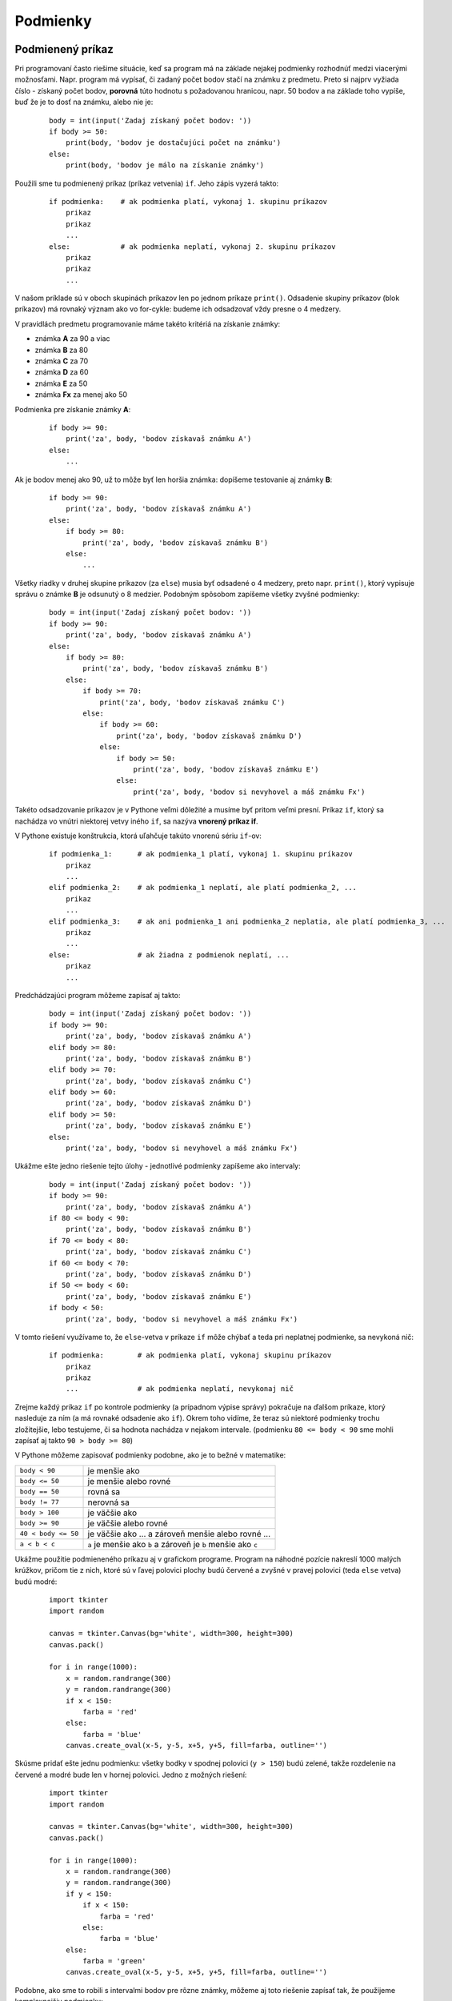 Podmienky
=========

Podmienený príkaz
-----------------

Pri programovaní často riešime situácie, keď sa program má na základe nejakej podmienky rozhodnúť medzi viacerými možnosťami. Napr. program má vypísať, či zadaný počet bodov stačí na známku z predmetu. Preto si najprv vyžiada číslo - získaný počet bodov, **porovná** túto hodnotu s požadovanou hranicou, napr. 50 bodov a na základe toho vypíše, buď že je to dosť na známku, alebo nie je:

 ::

  body = int(input('Zadaj získaný počet bodov: '))
  if body >= 50:
      print(body, 'bodov je dostačujúci počet na známku')
  else:
      print(body, 'bodov je málo na získanie známky')

Použili sme tu podmienený príkaz (príkaz vetvenia) ``if``. Jeho zápis vyzerá takto:

 ::

  if podmienka:    # ak podmienka platí, vykonaj 1. skupinu príkazov
      prikaz
      prikaz
      ...
  else:            # ak podmienka neplatí, vykonaj 2. skupinu príkazov
      prikaz
      prikaz
      ...

V našom príklade sú v oboch skupinách príkazov len po jednom príkaze ``print()``. Odsadenie skupiny príkazov (blok príkazov) má rovnaký význam ako vo for-cykle: budeme ich odsadzovať vždy presne o 4 medzery.

V pravidlách predmetu programovanie máme takéto kritériá na získanie známky:

* známka **A** za 90 a viac
* známka **B** za 80
* známka **C** za 70
* známka **D** za 60
* známka **E** za 50
* známka **Fx** za menej ako 50

Podmienka pre získanie známky **A**:

 ::

  if body >= 90:
      print('za', body, 'bodov získavaš známku A')
  else:
      ...

Ak je bodov menej ako 90, už to môže byť len horšia známka: dopíšeme testovanie aj známky **B**:

 ::

  if body >= 90:
      print('za', body, 'bodov získavaš známku A')
  else:
      if body >= 80:
          print('za', body, 'bodov získavaš známku B')
      else:
          ...

Všetky riadky v druhej skupine príkazov (za ``else``) musia byť odsadené o 4 medzery, preto napr. ``print()``, ktorý vypisuje správu o známke **B** je odsunutý o 8 medzier. Podobným spôsobom zapíšeme všetky zvyšné podmienky:

 ::

  body = int(input('Zadaj získaný počet bodov: '))
  if body >= 90:
      print('za', body, 'bodov získavaš známku A')
  else:
      if body >= 80:
          print('za', body, 'bodov získavaš známku B')
      else:
          if body >= 70:
              print('za', body, 'bodov získavaš známku C')
          else:
              if body >= 60:
                  print('za', body, 'bodov získavaš známku D')
              else:
                  if body >= 50:
                      print('za', body, 'bodov získavaš známku E')
                  else:
                      print('za', body, 'bodov si nevyhovel a máš známku Fx')

Takéto odsadzovanie príkazov je v Pythone veľmi dôležité a musíme byť pritom veľmi presní. Príkaz ``if``, ktorý sa nachádza vo vnútri niektorej vetvy iného ``if``, sa nazýva **vnorený príkaz if**.

V Pythone existuje konštrukcia, ktorá uľahčuje takúto vnorenú sériu ``if``-ov:

 ::

  if podmienka_1:      # ak podmienka_1 platí, vykonaj 1. skupinu príkazov
      prikaz
      ...
  elif podmienka_2:    # ak podmienka_1 neplatí, ale platí podmienka_2, ...
      prikaz
      ...
  elif podmienka_3:    # ak ani podmienka_1 ani podmienka_2 neplatia, ale platí podmienka_3, ...
      prikaz
      ...
  else:                # ak žiadna z podmienok neplatí, ...
      prikaz
      ...

Predchádzajúci program môžeme zapísať aj takto:

 ::

  body = int(input('Zadaj získaný počet bodov: '))
  if body >= 90:
      print('za', body, 'bodov získavaš známku A')
  elif body >= 80:
      print('za', body, 'bodov získavaš známku B')
  elif body >= 70:
      print('za', body, 'bodov získavaš známku C')
  elif body >= 60:
      print('za', body, 'bodov získavaš známku D')
  elif body >= 50:
      print('za', body, 'bodov získavaš známku E')
  else:
      print('za', body, 'bodov si nevyhovel a máš známku Fx')

Ukážme ešte jedno riešenie tejto úlohy - jednotlivé podmienky zapíšeme ako intervaly:

 ::

  body = int(input('Zadaj získaný počet bodov: '))
  if body >= 90:
      print('za', body, 'bodov získavaš známku A')
  if 80 <= body < 90:
      print('za', body, 'bodov získavaš známku B')
  if 70 <= body < 80:
      print('za', body, 'bodov získavaš známku C')
  if 60 <= body < 70:
      print('za', body, 'bodov získavaš známku D')
  if 50 <= body < 60:
      print('za', body, 'bodov získavaš známku E')
  if body < 50:
      print('za', body, 'bodov si nevyhovel a máš známku Fx')

V tomto riešení využívame to, že ``else``-vetva v príkaze ``if`` môže chýbať a teda pri neplatnej podmienke, sa nevykoná nič:

 ::

  if podmienka:        # ak podmienka platí, vykonaj skupinu príkazov
      prikaz
      prikaz
      ...              # ak podmienka neplatí, nevykonaj nič

Zrejme každý príkaz ``if`` po kontrole podmienky (a prípadnom výpise správy) pokračuje na ďalšom príkaze, ktorý nasleduje za ním (a má rovnaké odsadenie ako ``if``). Okrem toho vidíme, že teraz sú niektoré podmienky trochu zložitejšie, lebo testujeme, či sa hodnota nachádza v nejakom intervale. (podmienku ``80 <= body < 90`` sme mohli zapísať aj takto ``90 > body >= 80``)

V Pythone môžeme zapisovať podmienky podobne, ako je to bežné v matematike:

====================== =========================================================================
``body < 90``          je menšie ako
``body <= 50``         je menšie alebo rovné
``body == 50``         rovná sa
``body != 77``         nerovná sa
``body > 100``         je väčšie ako
``body >= 90``         je väčšie alebo rovné
``40 < body <= 50``    je väčšie ako ... a zároveň menšie alebo rovné ...
``a < b < c``          ``a`` je menšie ako ``b`` a zároveň je ``b`` menšie ako ``c``
====================== =========================================================================

Ukážme použitie podmieneného príkazu aj v grafickom programe. Program na náhodné pozície nakreslí 1000 malých krúžkov, pričom tie z nich, ktoré sú v ľavej polovici plochy budú červené a zvyšné v pravej polovici (teda ``else`` vetva) budú modré:

 ::

  import tkinter
  import random

  canvas = tkinter.Canvas(bg='white', width=300, height=300)
  canvas.pack()

  for i in range(1000):
      x = random.randrange(300)
      y = random.randrange(300)
      if x < 150:
          farba = 'red'
      else:
          farba = 'blue'
      canvas.create_oval(x-5, y-5, x+5, y+5, fill=farba, outline='')

..
  obrazok

Skúsme pridať ešte jednu podmienku: všetky bodky v spodnej polovici (``y > 150``) budú zelené, takže rozdelenie na červené a modré bude len v hornej polovici. Jedno z možných riešení:

 ::

  import tkinter
  import random

  canvas = tkinter.Canvas(bg='white', width=300, height=300)
  canvas.pack()

  for i in range(1000):
      x = random.randrange(300)
      y = random.randrange(300)
      if y < 150:
          if x < 150:
              farba = 'red'
          else:
              farba = 'blue'
      else:
          farba = 'green'
      canvas.create_oval(x-5, y-5, x+5, y+5, fill=farba, outline='')

..
  obrazok

Podobne, ako sme to robili s intervalmi bodov pre rôzne známky, môžeme aj toto riešenie zapísať tak, že použijeme komplexnejšiu podmienku:

 ::

  import tkinter
  import random

  canvas = tkinter.Canvas(bg='white', width=300, height=300)
  canvas.pack()

  for i in range(1000):
      x = random.randrange(300)
      y = random.randrange(300)
      if y < 150 and x < 150:
          farba = 'red'
      elif y < 150 and x >= 150:
          farba = 'blue'
      else:
          farba = 'darkgreen'
      canvas.create_oval(x-5, y-5, x+5, y+5, fill=farba, outline='')

..
  obrazok

Podmienky v Pythone môžu obsahovať logické operácie - majú obvyklý význam z matematiky:

* podmienka1 ``and`` podmienka2 ... (a súčasne) znamená, že musia platiť obe podmienky
* podmienka1 ``or`` podmienka2 ... (alebo) znamená, že musí platiť aspoň jedna z podmienok
* ``not`` podmienka ... (neplatí) znamená, že daná podmienka neplatí

Otestovať rôzne kombinácie podmienok môžeme napr. takto:

 ::

  >>> a = 10
  >>> b = 7
  >>> a < b
  False
  >>> a >= b + 3
  True
  >>> b < a < 2 * b
  True
  >>> a != 7 and b == a - 3
  True
  >>> a == 7 or b == 10
  False
  >>> not a == b
  True
  >>> 1 == '1'
  False
  >>> 1 < '2'
  ...
  TypeError: unorderable types: int() < str()

Všimnite si, že podmienky ktoré platia, majú hodnotu ``True`` a ktoré neplatia, majú ``False`` - sú to dve špeciálne hodnoty, ktoré Python používa ako výsledky porovnávania - tzv. logických výrazov. Sú **logického typu**, tzv. ``bool``. Môžeme to skontrolovať:

 ::

  >>> type(1 + 2)
  <class 'int'>
  >>> type(1 / 2)
  <class 'float'>
  >>> type('12')
  <class 'str'>
  >>> type(1 < 2)
  <class 'bool'>


Logické operácie
................

Pozrime sa podrobnejšie na logické operácie ``and``, ``or`` a ``not``. Tieto operácie samozrejme fungujú pre logické hodnoty ``True`` a ``False``.

Logický súčin **a súčasne**:

=========  =========  =========
A          B          A and B
=========  =========  =========
``False``  ``False``  ``False``
``True``   ``False``  ``False``
``False``  ``True``   ``False``
``True``   ``True``   ``True``
=========  =========  =========

Logický súčet **alebo**:

=========  =========  =========
A          B          A or B
=========  =========  =========
``False``  ``False``  ``False``
``True``   ``False``  ``True``
``False``  ``True``   ``True``
``True``   ``True``   ``True``
=========  =========  =========

Negácia:

=========  =========
A          not A
=========  =========
``False``  ``True``
``True``   ``False``
=========  =========

Logické operácie fungujú nielen pre logický typ ale aj pre skoro všetky ďalšie typy. V tomto prípade Python pre každý typ definuje prípady, ktoré sa chápu ako ``False`` a tým je aj určené, že všetky ďalšie hodnoty tohto typu sa chápu ako ``True``. Ukážme prípady pre doteraz známe typy, ktoré označujú logickú hodnotu ``False``:

========== ================ ============
typ        ``False``        ``True``
========== ================ ============
``int``    ``x == 0``       ``x != 0``
``float``  ``x == 0.0``     ``x != 0.0``
``str``    ``x == ''``      ``x != ''``
========== ================ ============

Toto znamená, že v prípadoch, keď Python očakáva logickú hodnotu (napr. v príkaze ``if``, alebo v operáciách ``and``, ``or``, ``not``) môžeme uvádzať aj hodnoty iných typov. Napr.

 ::

  pocet = int(input('zadaj:'))
  if pocet:
      print('pocet je rôzny od 0')
  else:
      print('pocet je 0')
  meno = input('zadaj:')
  if meno:
      print('meno nie je prázdny reťazec')
  else:
      print('meno je prázdny reťazec')

Logické operácie majú v skutočnosti trochu rozšírenú interpretáciu:

.. topic:: operácia: prvý ``and`` druhý

   * ak **prvý** nie je ``False``, tak
      * výsledkom je **druhý**
   * inak (teda **prvý** je ``False``)
      * výsledkom je **prvý**

.. topic:: operácia: prvý ``or`` druhý

   * ak **prvý** nie je ``False``, tak
      * výsledkom je **prvý**
   * inak (teda **prvý** je ``False``)
      * výsledkom je **druhý**

.. topic:: operácia: ``not`` prvý

   * ak **prvý** nie je ``False``, tak
      * výsledkom je ``False``
   * inak
      * výsledkom je ``True``

Napr.

 ::

  >>> 1 + 2 and 3 + 4       # keďže 1+2 nie je False, výsledkom je 3+4
  7
  >>> 'ahoj' or 'Python'    # keďže 'ahoj' nie je False, výsledkom je 'ahoj'
  'ahoj'
  >>> '' or 'Python'        # keďže '' je False, výsledkom je 'Python'
  'Python'
  >>> 3 < 4 and 'kuk'       # keďže 3<4 nie je False, výsledkom je 'kuk'
  'kuk'

Podmienený príkaz sa často používa pri náhodnom rozhodovaní. Napr. hádžeme mincou (náhodné hodnoty 0 a 1) a ak padne 1, kreslíme náhodnú kružnicu, inak náhodný štvorec. Toto opakujeme 10-krát:

 ::

  import tkinter
  import random

  canvas = tkinter.Canvas(bg='white', width=300, height=300)
  canvas.pack()

  for i in range(10):
      x = random.randrange(300)
      y = random.randrange(300)
      a = random.randrange(5, 50)

      if random.randrange(2):               # t.j. random.randrange(2) != 0
          canvas.create_oval(x-a, y-a, x+a, y+a)
      else:
          canvas.create_rectangle(x-a, y-a, x+a, y+a)

Približne rovnaké výsledky by sme dostali, ak by sme hádzali kockou so 6 možnosťami (``random.randrange(1, 7)``) a pre čísla 1, 2, 3 by sme kreslili kružnicu inak štvorec.

Túto ideu môžeme využiť aj pre takúto úlohu: vygenerujte 1000 farebných štvorčekov - modré a červené, pričom ich pomer je **1:50**, t.j. na 50 červených štvorčekov pripadne približne 1 modrý:

 ::

  import tkinter
  import random

  canvas = tkinter.Canvas(bg='white', width=300, height=300)
  canvas.pack()

  for i in range(1000):
      x = random.randrange(300)
      y = random.randrange(300)
      if random.randrange(50):             # t.j. random.randrange(50) != 0
          farba = 'red'
      else:
          farba = 'blue'
      canvas.create_rectangle(x-5, y-5, x+5, y+5, fill=farba, outline='')

..
  obrazok
  
Ďalší príklad zisťuje, akých deliteľov má zadané číslo:

 ::

  cislo = int(input('Zadaj číslo: '))
  pocet = 0
  print('delitele:', end=' ')
  for delitel in range(1, cislo+1):
      if cislo % delitel == 0:
          pocet += 1
          print(delitel, end=' ')
  print()
  print('počet deliteľov:', pocet)

Výstup môže byť napríklad takýto:

 ::

  Zadaj číslo: 100
  delitele: 1 2 4 5 10 20 25 50 100
  počet deliteľov: 9

Malou modifikáciou tejto úlohy vieme urobiť ďalšie dva programy. Prvý zisťuje, či je číslo prvočíslo:

 ::

  cislo = int(input('Zadaj číslo: '))
  pocet = 0
  for delitel in range(1, cislo+1):
      if cislo % delitel == 0:
          pocet += 1
  if pocet == 2:
      print(cislo, 'je prvočíslo')
  else:
      print(cislo, 'nie je prvočíslo')
      
Po spustení napr.:

 ::
 
  Zadaj číslo: 101
  101 je prvočíslo

Druhý program zisťuje, či je nejaké číslo dokonalé, t.j. súčet všetkých deliteľov menších ako samotné číslo sa rovná samotnému číslu. Na základe tohto nájde (postupne preverí) všetky dokonalé čísla do 10000:

 ::

  print('dokonalé čísla do 10000 sú', end=' ')
  for cislo in range(1,10001):
      sucet = 0
      for delitel in range(1, cislo):
          if cislo % delitel == 0:
              sucet += delitel
      if sucet == cislo:
          print(cislo, end=' ')
  print()
  print('=== viac ich už nie je ===')

Program vypíše:

 ::

  dokonalé čísla do 10000 sú 6 28 496 8128
  === viac ich už nie je ===


Podmienený cyklus
-----------------

V Pythone existuje konštrukcia cyklu, ktorá opakuje vykonávanie postupnosti príkazov v závislosti od nejakej podmienky:

 ::

  while podmienka:              # opakuj príkazy, kým platí podmienka
      prikaz
      prikaz
      ...

Vidíme podobnosť s podmieneným príkazom ``if`` - vetvením. Tento nový príkaz postupne:

* zistí hodnotu podmienky, ktorá je zapísaná za slovom ``while``
* ak má táto podmienka hodnotu ``False``, blok príkazov, ktorý je telom cyklu, sa preskočí a pokračuje sa na nasledovnom príkaze za celým while-cyklom (podobne ako v príkaze ``if``), hovoríme, že sa ukončilo vykonávanie cyklu
* ak má podmienka hodnotu ``True``, vykonajú sa všetky príkazy v tele cyklu (odsunutom bloku príkazov)
* a znovu sa testuje podmienka za slovom ``while``, t.j. celé sa to opakuje

Najprv zapíšeme pomocou tohto cyklu, to čo už vieme pomocou for-cyklu:

 ::

  for i in range(1, 21):
      print(i, i * i)

Vypíše tabuľku druhých mocnín čísel od 1 do 20. Prepis na cyklus ``while`` znamená, že zostavíme podmienku, ktorá bude testovať, napr. premennú ``i``: tá nesmie byť väčšia ako 20. Samozrejme, že už pred prvou kontrolou premennej ``i`` v podmienke cyklu ``while``, musí mať nejakú hodnotu:

 ::

  i = 1
  while i < 21:
      print(i, i * i)
      i += 1

V cykle sa vykoná ``print()`` a zvýši sa hodnota premennej ``i`` o jedna.

``while``-cykly sa ale častejšie používajú vtedy, keď zápis pomocou ``for``-cyklu je príliš komplikovaný, alebo sa ani urobiť nedá.

Ukážeme to na programe, ktorý bude vedľa seba kresliť stále sa zväčšujúce štvorce postupne so stranami 10, 20, 30, ... Pritom bude dávať pozor, aby naposledy nakreslený štvorec "nevypadol" z plochy - teda chceme skončiť skôr, ako by sme nakreslili štvorec, ktorý sa už celý nezmestí do grafickej plochy. Štvorce so stranou ``a`` budeme kresliť takto:

 ::

  canvas.create_rectangle(x, 200, x+a, 200-a)

vďaka čomu, všetky ležia na jednej priamke (``y=200``). Keď teraz budeme posúvať x-ovú súradnicu vždy o veľkosť nakresleného štvorca, ďalší bude ležať tesne vedľa neho.

Program pomocou while-cyklu zapíšeme takto:

 ::

  sirka = int(input('šírka plochy: '))

  import tkinter
  canvas = tkinter.Canvas(bg='white', width=sirka)
  canvas.pack()

  x = 5
  a = 10
  while x + a < sirka:
      canvas.create_rectangle(x, 200, x+a, 200-a)
      x = x + a
      a = a + 10
  # príkazy za cyklom
      
..
  obrázok
  
Program pracuje korektne pre rôzne šírky grafickej plochy. Ak zväčšovanie strany štvorca ``a = a + 10`` nahradíme ``a = 2 * a``, program bude pracovať aj s takto zväčšovanými štvorcami (strany budú postupne 10, 20, 40, 80, ...).

Zhrňme, ako funguje tento typ cyklu:

1. vyhodnotí sa podmienka ``x + a < sirka``, t.j. pravý okraj štvorca, ktorý práve chceme nakresliť, sa ešte celý zmestí do grafickej plochy
2. ak je podmienka splnená (pravdivá), postupne sa vykonajú všetky príkazy, t.j. nakreslí sa ďalší štvorec so stranou ``a`` a potom sa posunie ľavý okraj budúceho štvorca o veľkosť práve nakresleného štvorca ``a`` a tiež sa ešte zmení veľkosť budúceho štvorca ``a`` o 10
3. po vykonaní tela cyklu sa pokračuje v 1. kroku, t.j. opäť sa vyhodnotí podmienka
4. ak podmienka nie je splnená (nepravda), cyklus končí a ďalej sa pokračuje v príkazoch za cyklom

Uvedomte si, že podmienka nehovorí, kedy má cyklus skončiť, ale naopak - kým podmienka platí, vykonávajú sa všetky príkazy v tele cyklu.

Vyššie sme zostavili program, ktorý zisťoval, či je zadané číslo prvočíslo. Použili sme for-cyklus, v ktorom sme zadané číslo postupne delili všetkými číslami, ktoré sú menšie ako samotné číslo. Ak si uvedomíme, že na zisťovanie prvočísla nepotrebujeme skutočný počet deliteľov, ale malo by nám stačiť zistenie, či existuje aspoň jeden deliteľ. Keď sa vyskytne prvý deliteľ (t.j. platí ``cislo % delitel != 0``), cyklus môžeme ukončiť a vyhlásiť, že číslo nie je prvočíslo. Ak ani jedno číslo nie je deliteľom nášho čísla, hodnota premennej ``delitel`` dosiahne ``cislo`` a to je situácia, keď cyklus tiež skončí (t.j. keď ``delitel == cislo``, našli sme prvočíslo). Zapíšeme to while-cyklom:

 ::

  cislo = int(input('Zadaj číslo: '))
  delitel = 2
  while delitel < cislo and cislo % delitel != 0:
      delitel = delitel + 1

  if delitel == cislo:
      print(cislo, 'je prvočíslo')
  else:
      print(cislo, 'nie je prvočíslo')

Do podmienky while-cyklu sme pridali novú časť. Operátor ``and`` tu označuje to, že aby sa cyklus opakoval, musia byť splnené obe časti. Uvedomte si, že **cyklus skončí vtedy**, keď prestane platiť zadaná podmienka, t.j. (a ďalej to matematicky upravíme):

* ``not (delitel < cislo and cislo % delitel != 0)``
* ``not delitel < cislo or not cislo % delitel != 0``
* ``delitel >= cislo or cislo % delitel == 0``

while-cyklus teda skončí vtedy, keď ``delitel >= cislo``, alebo ``cislo % delitel == 0``.


Zisťovanie druhej odmocniny
...........................

Ukážeme, ako zistíme druhú odmocninu čísla aj bez volania funkcie ``math.sqrt(x)``, resp. umocňovaním na jednu polovicu ``x**0.5``.

Prvé riešenie:

 ::

  cislo = float(input('zadaj cislo:'))

  x = 1
  while x ** 2 < cislo:
      x = x + 1

  print('odmocnina', cislo, 'je', x)

Takto nájdené riešenie je veľmi nepresné, lebo ``x`` zvyšujeme o 1, takže, napr. odmocninu z 26 vypočíta ako 6. Skúsme zjemniť krok, o ktorý sa mení hľadané ``x``:

 ::

  cislo = float(input('zadaj cislo:'))

  x = 1
  while x ** 2 < cislo:
      x = x + 0.001

  print('odmocnina', cislo, 'je', x)

Teraz dáva program lepšie výsledky, ale pre väčšiu zadanú hodnotu mu to citeľne dlhšie trvá - skúste zadať napr. 10000000. Keďže mu vyšiel výsledok približne 3162.278 a dopracoval sa k nemu postupným pripočítavaním čísla 0.001 k štartovému 1, musel urobiť vyše 3 miliónov pripočítaní a tiež toľkokrát testov vo while-cykle (podmienky ``x ** 2 < cislo``). Kvôli tomuto je takýto algoritmus nepoužiteľne pomalý.

Využijeme inú ideu:

* zvolíme si interval, v ktorom sa určite bude nachádzať hľadaný výsledok (hľadaná odmocnina), napr. nech je to interval ``<1, cislo>`` (pre čísla väčšie ako 1 je aj odmocnina väčšia ako 1 a určite je menšia ako samotne ``cislo``)
* ako ``x`` (prvý odhad nášej hľadanej odmocniny) zvolíme stred tohto intervalu
* zistíme, či je druhá mocnina tohto ``x`` väčšia ako zadané ``cislo`` alebo menšia
* ak je väčšia, tak upravíme predpokladaný interval, tak že jeho hornú hranicu zmeníme na ``x``
* ak je ale menšia, upravíme dolnú hranicu intervalu na ``x``
* tým sa nám interval zmenšil na polovicu
* toto celé opakujeme, kým už nie je nájdené ``x`` dostatočne blízko k hľadanému výsledku, t.j. či sa nelíši od výsledku menej ako zvolený rozdiel (epsilón)

Zapíšme to:

 ::

  cislo = float(input('zadaj cislo:'))

  od = 1
  do = cislo

  x = (od + do)/2

  pocet = 0
  while abs(x ** 2 - cislo) > 0.001:
      if x ** 2 > cislo:
          do = x
      else:
          od = x
      x = (od + do) / 2
      pocet += 1

  print('druhá odmocnina', cislo, 'je', x)
  print('počet prechodov while-cyklom bol', pocet)

Ak spustíme program pre 10000000 dostávame:

 ::

  zadaj cislo:10000000
  druhá odmocnina 10000000.0 je 3162.2776600480274
  počet prechodov while-cyklom bol 44

čo je výrazné zlepšenie oproti predchádzajúcemu riešeniu, keď prechodov while-cyklom (hoci jednoduchších) bolo vyše 3 miliónov.


Nekonečný cyklus
................

Cyklus s podmienkou, ktorá má stále hodnotu ``True``, bude nekonečný. Napr.

 ::
 
  i = 0
  while i < 10:
      i -= 1
      
Nikdy neskončí, lebo premenná ``i`` bude stále menšia ako 10. Takéto výpočty môžeme prerušiť stlačením klávesov **Ctrl/C**.

Aj nasledovný cyklus je úmyselne nekonečný:

 ::
 
  while 1:
      pass
      
V Pythone existuje príkaz ``break``, ktorý môžeme použiť v tele cyklu a vtedy sa zvyšok cyklu nevykoná. V tomto prípade sa bude pokračovať až na príkazoch za cyklom (funguje to aj pre cyklus ``for`` nielen pre ``while``). Najčastejšie sa ``break`` vyskytuje v príkaze ``if``, napr.

 ::
 
  sucet = 0
  while True:
      retazec = input('zadaj cislo: ')
      if retazec == '':
          break
      sucet += int(retazec)
  print('sucet precitanych cisel =', sucet)
  
V tomto príklade sa čítajú čísla zo vstupu, kým nezadáme prázdny reťazec: vtedy cyklus končí a program vypíše súčet prečítaných čísel.




Cvičenie
--------

1. Zistite, akú hodnotu ``True`` alebo ``False`` (alebo inú) majú tieto výrazy:

  * najprv to skúste bez počítača, potom to skontrolujte v Pythone

    ::
   
     x, y = 7, 'ab'
     8 < x <= 7
     x <= 3 + x // 2
     y != 2 * x or 2 * y == 'abab'
     x < x + 1 < 2 * x
     
     x // 8 or x * y
     x or y
     x and y
     not y
     not x % 2

2. Napíšte program, ktorý najprv prečíta 3 desatinné čísla ``a``, ``b``, ``c`` a potom vypíše, koľko reálnych ale rôznych koreňov má kvadratická rovnica so zadanými koeficientami (zrejme výsledkom bude 0, alebo 1, alebo 2)

   * napr.

     ::
     
      zadaj a: 1
      zadaj b: 2
      zadaj c: 1
      kvadraticka rovnica ma jeden koren

      zadaj a: 1
      zadaj b: 0
      zadaj c: 1
      kvadraticka rovnica nema realne korene

      zadaj a: 1
      zadaj b: 2
      zadaj c: -3
      kvadraticka rovnica ma dva rozne korene

3. Máme daný tento program.

   * ručne bez počítača zistite, čo vypočíta pre vstupnú hodnotu **11**:

     ::

      cislo1 = 0
      cislo2 = int(input('? '))
      while cislo2 > 0:
          if cislo2 % 2 == 0:
              cislo2 //= 2
          else:
              cislo2 -= 1
          cislo1 += 1
      print(cislo1)

   * Vedeli by ste matematikovi, ktorý nevie programovať ale pozná dvojkovú sústavu, vysvetliť, čo tento program vypočíta?

4. Napíšte program, ktorý najprv prečíta celé číslo a potom opakuje blok príkazov, kým je toto číslo väčšie ako 0: teda vypíše jeho poslednú cifru a potom ho ešte vydelí 10. Takto by ste mali dosiahnuť postupný výpis všetkých cifier vstupného čísla ale od konca (od poslednej cifry).

  * napr.

    ::
    
     zadaj cislo: 50273
     3
     7
     2
     0
     5

5. Prerobte riešenie predchádzajúceho príkladu (4) tak, že cifry sa nebudú vypisovať, ale sčitovať. Takto by ste mali dostať **ciferný súčet** daného čísla

  * napr.

    ::

     zadaj cislo: 50273
     ciferny sucet je 17

6. Využite ideu riešenia predchádzajúceho príkladu a vyriešte: program zistí, koľkokrát sa v zadanom čísle objaví nejaká konkrétna cifra

  * napr.

    ::
    
     zadaj cislo: 123456789123456781234567
     zadaj cifru: 8
     cifra 8 sa vyskytla 2 krat
     
     zadaj cislo: 123456789123456781234567
     zadaj cifru: 0
     cifra 0 sa vyskytla 0 krat
     
  * vyskúšajte to aj pre nejaké veľké číslo, napr. ``2 ** 1000``


7. Napíšte program, ktorý najprv prečíta celé číslo a vypíše jeho rozklad na prvočinitele.

   * snažte sa vyrobiť výpis v takomto tvare:

     ::

      zadaj cislo: 24
      24 = 2 * 2 * 2 * 3

      zadaj cislo: 31
      31 = 31

      zadaj cislo: 65536
      65536 = 2 * 2 * 2 * 2 * 2 * 2 * 2 * 2 * 2 * 2 * 2 * 2 * 2 * 2 * 2 * 2


8. Napíšte program, ktorý nájde také najväčšie ``n``, pre ktoré ``n!`` (faktoriál) je menší ako 1000000.

  * použite while-cyklus

9. **Fibonacciho postupnosť** sa skladá z čísel 0,1,1,2,3,5,8,13,21, ..., teda každé ďalšie v postupnosti je súčtom dvoch predchádzajúcich. Napíšte program, ktorý zistí najväčšie fibonacciho číslo, ktoré nie je väčšie ako 1000000.

  * použite while-cyklus

10. Máme daný tento program.

   * najprv bez počítača odhadnite čo urobí

     ::
     
      for i in range(10):
          while random.randrange(4):
              print(end='x')
          print()
          
   * uvažujte nad tým, čo nové ste sa na tomto príklade naučili

11. Grafická plocha má veľkosť ``vel`` x ``vel`` (``vel`` je konštanta, napr. ``vel = 500``). Generujeme do nej ``n`` náhodných bodiek (malé krúžky s polomerom 3), pričom súradnice ``x`` a ``y`` sú z intervalu <0, ``vel``). Ak vzdialenosť vygenerovanej bodky od bodu (0, 0) je menšia ako ``vel``, bodka bude červená, inak bude modrá. Počet bodiek ``n`` prečítajte zo vstupu. Počas generovania bodiek spočítajte, koľko z nich je červených. Na záver program vypíše pomer počtu červených bodiek ku všetkým vygenerovaným krát 4.

  * Vedeli by ste zdôvodniť, prečo sa tento pomer pre veľké ``n`` blíži k číslu ``pi``?

12. Grafická plocha má veľkosť 300x200 a generujeme do nej náhodné bodky (malé krúžky s polomerom 3), pričom súradnica ``x`` je z intervalu <0,300) a ``y`` <0, 200). Ak vzdialenosť vygenerovanej bodky od bodu (100, 100) je menšia ako 80, bodka bude červená, inak ak vzdialenosť od bodu (180, 100) je menšia ako 90, bodka bude modrá, inak bodka bude čierna. Vygenerujte ``n`` takýchto bodiek.

  * ``n`` prečítajte zo vstupu

13. Nastavte grafickú plochu na veľkosť ``sirka, vyska = 250, 250``. Nakreslite do nej šachovnicu 8x8 štvorčekov každý bude veľkosti 30x30, pričom ľavý horný štvorček má ľavý horný roh na súradniciach (5, 5). Pri kreslení striedavo zafarbujte políčka šachovnice dvomi farbami, napr. červenou a modrou (dajte pozor na rozostavenie farieb ako na šachovnici).

  * riešte dvomi vnorenými for-cyklami

14. Predchádzajúci príklad (13) riešte tak, že sa nenakreslí šachovnica veľkosti 8x8, ale šachovnica, v ktorej je len toľko štvorčekov v riadku, resp. v stĺpci, aby sa každý z nich zmestil do grafickej plochy. Napr. pre ``sirka, vyska = 200, 150`` bude mať šachovnica v každom riadku len 6 štvorčekov a riadky budú len 4.

  * namiesto dvoch vnorených for-cyklov použite while-cykly

